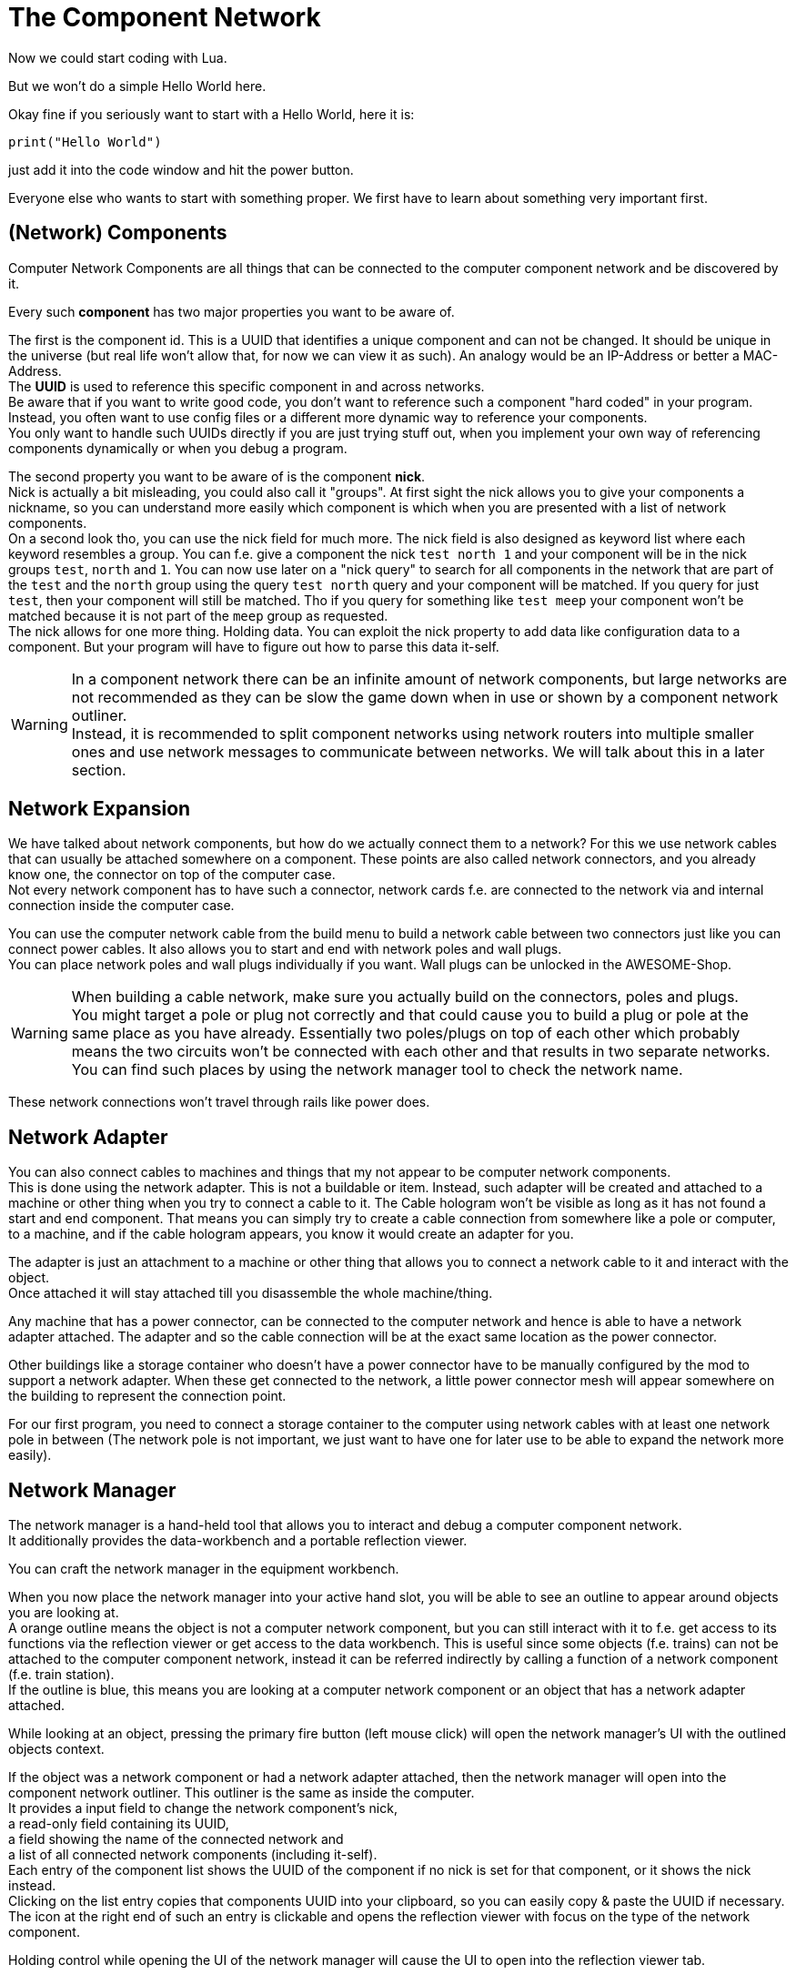 = The Component Network

Now we could start coding with Lua.

But we won't do a simple Hello World here.

Okay fine if you seriously want to start with a Hello World, here it is:
[source,Lua]
----
print("Hello World")
----
just add it into the code window and hit the power button.

Everyone else who wants to start with something proper.
We first have to learn about something very important first.

== (Network) Components
Computer Network Components are all things that can be connected
to the computer component network and be discovered by it.

Every such *component* has two major properties you want to be aware of.

The first is the component id. This is a UUID that identifies a unique component and can not be changed.
It should be unique in the universe (but real life won't allow that, for now we can view it as such).
An analogy would be an IP-Address or better a MAC-Address. +
The **UUID** is used to reference this specific component in and across networks. +
Be aware that if you want to write good code, you don't want to reference such a component
"hard coded" in your program.
Instead, you often want to use config files or a different more dynamic way to reference your components. +
You only want to handle such UUIDs directly if you are just trying stuff out,
when you implement your own way of referencing components dynamically or when you debug a program.

The second property you want to be aware of is the component **nick**. +
Nick is actually a bit misleading, you could also call it "groups".
At first sight the nick allows you to give your components a nickname, so you can understand more easily
which component is which when you are presented with a list of network components. +
On a second look tho, you can use the nick field for much more.
The nick field is also designed as keyword list where each keyword resembles a group.
You can f.e. give a component the nick `test north 1`
and your component will be in the nick groups `test`, `north` and `1`.
You can now use later on a "nick query" to search for all components in the network
that are part of the `test` and the `north` group using the query `test north` query
and your component will be matched.
If you query for just `test`, then your component will still be matched.
Tho if you query for something like `test meep`
your component won't be matched because it is not part of the `meep` group as requested. +
The nick allows for one more thing. Holding data.
You can exploit the nick property to add data like configuration data to a component.
But your program will have to figure out how to parse this data it-self.

[WARNING]
====
In a component network there can be an infinite amount of network components,
but large networks are not recommended as they can be slow the game down
when in use or shown by a component network outliner. +
Instead, it is recommended to split component networks using network routers
into multiple smaller ones and use network messages to communicate between networks.
We will talk about this in a later section.
====

== Network Expansion
We have talked about network components, but how do we actually connect them to a network?
For this we use network cables that can usually be attached somewhere on a component.
These points are also called network connectors, and you already know one,
the connector on top of the computer case. +
Not every network component has to have such a connector,
network cards f.e. are connected to the network via and internal connection inside the computer case.

You can use the computer network cable from the build menu to build a network cable between two connectors
just like you can connect power cables.
It also allows you to start and end with network poles and wall plugs. +
You can place network poles and wall plugs individually if you want.
Wall plugs can be unlocked in the AWESOME-Shop.

[WARNING]
====
When building a cable network, make sure you actually build on the connectors, poles and plugs. +
You might target a pole or plug not correctly and
that could cause you to build a plug or pole at the same place as you have already.
Essentially two poles/plugs on top of each other which probably means
the two circuits won't be connected with each other and that results in two separate networks. +
You can find such places by using the network manager tool to check the network name.
====

These network connections won't travel through rails like power does.

== Network Adapter
You can also connect cables to machines and things that my not appear to be computer network components. +
This is done using the network adapter. This is not a buildable or item.
Instead, such adapter will be created and attached to a machine or other thing
when you try to connect a cable to it.
The Cable hologram won't be visible as long as it has not found a start and end component.
That means you can simply try to create a cable connection from somewhere like a pole or computer, to a machine,
and if the cable hologram appears, you know it would create an adapter for you.

The adapter is just an attachment to a machine or other thing that allows you
to connect a network cable to it and interact with the object. +
Once attached it will stay attached till you disassemble the whole machine/thing.

Any machine that has a power connector, can be connected to the computer network
and hence is able to have a network adapter attached.
The adapter and so the cable connection will be at the exact same location as the power connector.

Other buildings like a storage container who doesn't have a power connector
have to be manually configured by the mod to support a network adapter.
When these get connected to the network,
a little power connector mesh will appear somewhere on the building to represent the connection point.

For our first program, you need to connect a storage container to the computer
using network cables with at least one network pole in between
(The network pole is not important, we just want to have one for later use to be able to expand the network more easily).

== Network Manager
The network manager is a hand-held tool that allows you to
interact and debug a computer component network. +
It additionally provides the data-workbench and a portable reflection viewer.

You can craft the network manager in the equipment workbench. +

When you now place the network manager into your active hand slot,
you will be able to see an outline to appear around objects you are looking at. +
A orange outline means the object is not a computer network component,
but you can still interact with it to f.e. get access to its functions
via the reflection viewer or get access to the data workbench.
This is useful since some objects (f.e. trains) can not be attached
to the computer component network, instead it can be referred indirectly
by calling a function of a network component (f.e. train station). +
If the outline is blue, this means you are looking at a computer network component
or an object that has a network adapter attached.

While looking at an object, pressing the primary fire button (left mouse click)
will open the network manager's UI with the outlined objects context.

If the object was a network component or had a network adapter attached,
then the network manager will open into the component network outliner.
This outliner is the same as inside the computer. +
It provides a input field to change the network component's nick, +
a read-only field containing its UUID, +
a field showing the name of the connected network and +
a list of all connected network components (including it-self). +
Each entry of the component list shows the UUID of the component
if no nick is set for that component, or it shows the nick instead. +
Clicking on the list entry copies that components UUID into your clipboard,
so you can easily copy & paste the UUID if necessary. +
The icon at the right end of such an entry is clickable and
opens the reflection viewer with focus on the type of the network component.

Holding control while opening the UI of the network manager
will cause the UI to open into the reflection viewer tab.

The reflection viewer tab is the same as inside a computer.
When you open the tab it will show initially the class (type)
of the object you were looking at.

While looking at network component or object with a network adapter attached
you can press `ctrl + c` to copy the components UUID into your clipboard. +
You can also press `ctrl + shift + c` to copy the components nick. +
And you can also press `ctrl + shift + v` to paste your clipboard into the nick field of the component.

The network manager has a third tab, the data-workbench. +
The data-workbench allows you, as already mentioned, to copy contents
of one data storage item to another on. +
You can place the item you want to write to into the top slot.
The item you want to copy the data from needs to be placed into the middle slot.
At the point when you have both these slots filled with compatible items,
the input item in the top slot will be written with the contents of the item in the middle slot
and be moved into the bottom output slot. +
This only works with compatible items.
You can not copy the data from a EEPROM to a drive or vice versa,
but you can copy the data from one EEPROM to another or
copy the data from one Drive to another.
